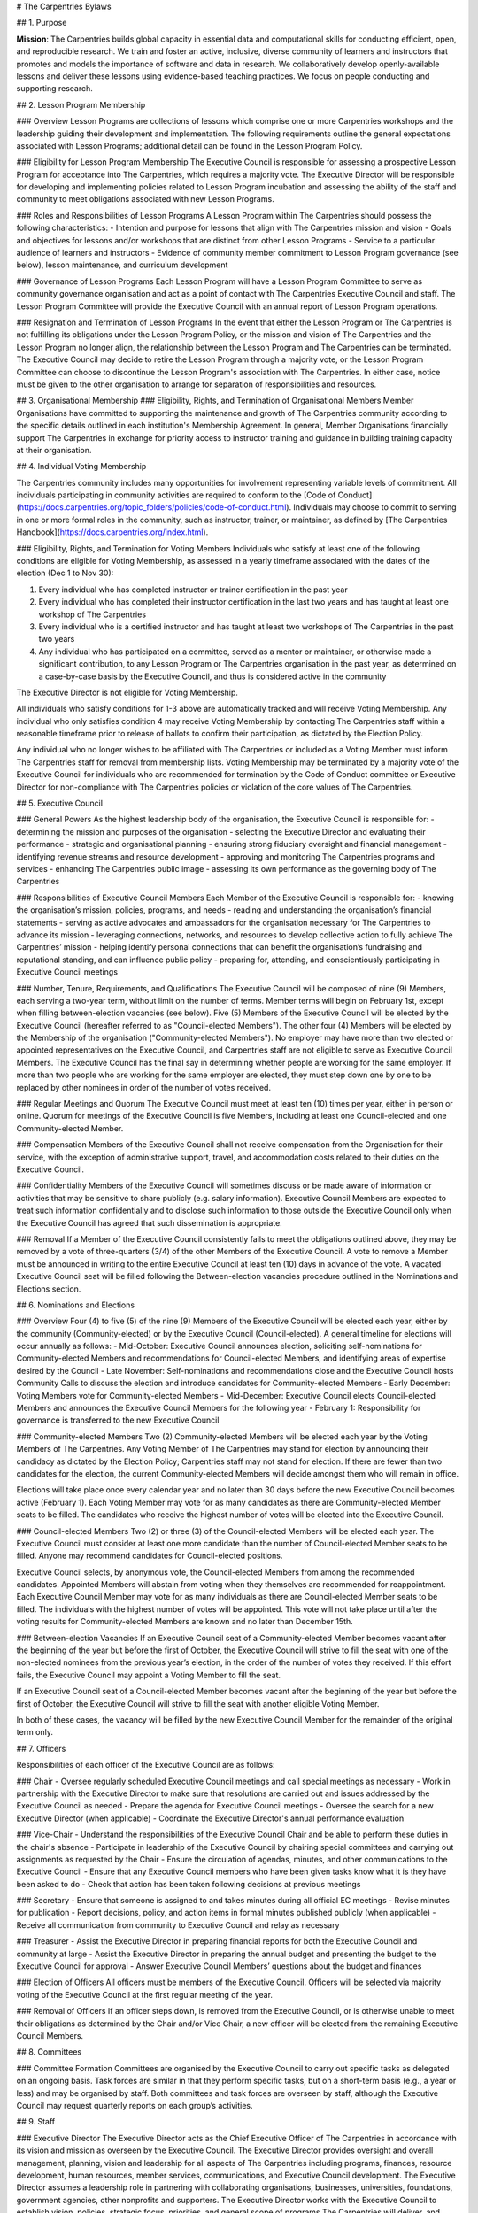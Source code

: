 # The Carpentries Bylaws

## 1. Purpose

**Mission**: The Carpentries builds global capacity in essential data and computational skills for conducting efficient, open, and reproducible research. We train and foster an active, inclusive, diverse community of learners and instructors that promotes and models the importance of software and data in research. We collaboratively develop openly-available lessons and deliver these lessons using evidence-based teaching practices. We focus on people conducting and supporting research.

## 2. Lesson Program Membership

### Overview
Lesson Programs are collections of lessons which comprise one or more Carpentries workshops and the leadership guiding their development and implementation. The following requirements outline the general expectations associated with Lesson Programs; additional detail can be found in the Lesson Program Policy.

### Eligibility for Lesson Program Membership
The Executive Council is responsible for assessing a prospective Lesson Program for acceptance into The Carpentries, which requires a majority vote. The Executive Director will be responsible for developing and implementing policies related to Lesson Program incubation and assessing the ability of the staff and community to meet obligations associated with new Lesson Programs.

### Roles and Responsibilities of Lesson Programs
A Lesson Program within The Carpentries should possess the following characteristics:
- Intention and purpose for lessons that align with The Carpentries mission and vision
- Goals and objectives for lessons and/or workshops that are distinct from other Lesson Programs
- Service to a particular audience of learners and instructors
- Evidence of community member commitment to Lesson Program governance (see below), lesson maintenance, and curriculum development

### Governance of Lesson Programs
Each Lesson Program will have a Lesson Program Committee to serve as community governance organisation and act as a point of contact with The Carpentries Executive Council and staff. The Lesson Program Committee will provide the Executive Council with an annual report of Lesson Program operations.

### Resignation and Termination of Lesson Programs
In the event that either the Lesson Program or The Carpentries is not fulfilling its obligations under the Lesson Program Policy, or the mission and vision of The Carpentries and the Lesson Program no longer align, the relationship between the Lesson Program and The Carpentries can be terminated. The Executive Council may decide to retire the Lesson Program through a majority vote, or the Lesson Program Committee can choose to discontinue the Lesson Program's association with The Carpentries. In either case, notice must be given to the other organisation to arrange for separation of responsibilities and resources.  

## 3. Organisational Membership
### Eligibility, Rights, and Termination of Organisational Members
Member Organisations have committed to supporting the maintenance and growth of The Carpentries community according to the specific details outlined in each institution's Membership Agreement. In general, Member Organisations financially support The Carpentries in exchange for priority access to instructor training and guidance in building training capacity at their organisation.

## 4. Individual Voting Membership

The Carpentries community includes many opportunities for involvement representing variable levels of commitment. All individuals participating in community activities are required to conform to the [Code of Conduct](https://docs.carpentries.org/topic_folders/policies/code-of-conduct.html). Individuals may choose to commit to serving in one or more formal roles in the community, such as instructor, trainer, or maintainer, as defined by [The Carpentries Handbook](https://docs.carpentries.org/index.html).

### Eligibility, Rights, and Termination for Voting Members
Individuals who satisfy at least one of the following conditions are eligible for Voting Membership, as assessed in a yearly timeframe associated with the dates of the election (Dec 1 to Nov 30):

1. Every individual who has completed instructor or trainer certification in the past year
2. Every individual who has completed their instructor certification in the last two years and has taught at least one workshop of The Carpentries
3. Every individual who is a certified instructor and has taught at least two workshops of The Carpentries in the past two years
4. Any individual who has participated on a committee, served as a mentor or maintainer, or otherwise made a significant contribution, to any Lesson Program or The Carpentries organisation in the past year, as determined on a case-by-case basis by the Executive Council, and thus is considered active in the community

The Executive Director is not eligible for Voting Membership.

All individuals who satisfy conditions for 1-3 above are automatically tracked and will receive Voting Membership. Any individual who only satisfies condition 4 may receive Voting Membership by contacting The Carpentries staff within a reasonable timeframe prior to release of ballots to confirm their participation, as dictated by the Election Policy.

Any individual who no longer wishes to be affiliated with The Carpentries or included as a Voting Member must inform The Carpentries staff for removal from membership lists. Voting Membership may be terminated by a majority vote of the Executive Council for individuals who are recommended for termination by the Code of Conduct committee or Executive Director for non-compliance with The Carpentries policies or violation of the core values of The Carpentries.

## 5. Executive Council

### General Powers
As the highest leadership body of the organisation, the Executive Council is responsible for:
- determining the mission and purposes of the organisation
- selecting the Executive Director and evaluating their performance
- strategic and organisational planning
- ensuring strong fiduciary oversight and financial management
- identifying revenue streams and resource development
- approving and monitoring The Carpentries programs and services
- enhancing The Carpentries public image
- assessing its own performance as the governing body of The Carpentries

### Responsibilities of Executive Council Members
Each Member of the Executive Council is responsible for:
- knowing the organisation’s mission, policies, programs, and needs
- reading and understanding the organisation’s financial statements
- serving as active advocates and ambassadors for the organisation necessary for The Carpentries to advance its mission
- leveraging connections, networks, and resources to develop collective action to fully achieve The Carpentries’ mission
- helping identify personal connections that can benefit the organisation’s fundraising and reputational standing, and can influence public policy
- preparing for, attending, and conscientiously participating in Executive Council meetings

### Number, Tenure, Requirements, and Qualifications
The Executive Council will be composed of nine (9) Members, each serving a two-year term, without limit on the number of terms. Member terms will begin on February 1st, except when filling between-election vacancies (see below). Five (5) Members of the Executive Council will be elected by the Executive Council (hereafter referred to as "Council-elected Members"). The other four (4) Members will be elected by the Membership of the organisation ("Community-elected Members").
No employer may have more than two elected or appointed representatives on the Executive Council, and Carpentries staff are not eligible to serve as Executive Council Members. The Executive Council has the final say in determining whether people are working for the same employer. If more than two people who are working for the same employer are elected, they must step down one by one to be replaced by other nominees in order of the number of votes received.

### Regular Meetings and Quorum
The Executive Council must meet at least ten (10) times per year, either in person or online. Quorum for meetings of the Executive Council is five Members, including at least one Council-elected and one Community-elected Member.

### Compensation
Members of the Executive Council shall not receive compensation from the Organisation for their service, with the exception of administrative support, travel, and accommodation costs related to their duties on the Executive Council.

### Confidentiality
Members of the Executive Council will sometimes discuss or be made aware of information or activities that may be sensitive to share publicly (e.g. salary information). Executive Council Members are expected to treat such information confidentially and to disclose such information to those outside the Executive Council only when the Executive Council has agreed that such dissemination is appropriate.

### Removal
If a Member of the Executive Council consistently fails to meet the obligations outlined above, they may be removed by a vote of three-quarters (3/4) of the other Members of the Executive Council. A vote to remove a Member must be announced in writing to the entire Executive Council at least ten (10) days in advance of the vote. A vacated Executive Council seat will be filled following the Between-election vacancies procedure outlined in the Nominations and Elections section. 

## 6. Nominations and Elections

### Overview
Four (4) to five (5) of the nine (9) Members of the Executive Council will be elected each year, either by the community (Community-elected) or by the Executive Council (Council-elected). A general timeline for elections will occur annually as follows:
- Mid-October: Executive Council announces election, soliciting self-nominations for Community-elected Members and recommendations for Council-elected Members, and identifying areas of expertise desired by the Council
- Late November: Self-nominations and recommendations close and the Executive Council hosts Community Calls to discuss the election and introduce candidates for Community-elected Members
- Early December: Voting Members vote for Community-elected Members
- Mid-December: Executive Council elects Council-elected Members and announces the Executive Council Members for the following year
- February 1: Responsibility for governance is transferred to the new Executive Council

### Community-elected Members
Two (2) Community-elected Members will be elected each year by the Voting Members of The Carpentries. Any Voting Member of The Carpentries may stand for election by announcing their candidacy as dictated by the Election Policy; Carpentries staff may not stand for election. If there are fewer than two candidates for the election, the current Community-elected Members will decide amongst them who will remain in office.

Elections will take place once every calendar year and no later than 30 days before the new Executive Council becomes active (February 1). Each Voting Member may vote for as many candidates as there are Community-elected Member seats to be filled. The candidates who receive the highest number of votes will be elected into the Executive Council.

### Council-elected Members
Two (2) or three (3) of the Council-elected Members will be elected each year. The Executive Council must consider at least one more candidate than the number of Council-elected Member seats to be filled. Anyone may recommend candidates for Council-elected positions.

Executive Council selects, by anonymous vote, the Council-elected Members from among the recommended candidates. Appointed Members will abstain from voting when they themselves are recommended for reappointment. Each Executive Council Member may vote for as many individuals as there are Council-elected Member seats to be filled. The individuals with the highest number of votes will be appointed. This vote will not take place until after the voting results for Community-elected Members are known and no later than December 15th.

### Between-election Vacancies
If an Executive Council seat of a Community-elected Member becomes vacant after the beginning of the year but before the first of October, the Executive Council will strive to fill the seat with one of the non-elected nominees from the previous year’s election, in the order of the number of votes they received. If this effort fails, the Executive Council may appoint a Voting Member to fill the seat.

If an Executive Council seat of a Council-elected Member becomes vacant after the beginning of the year but before the first of October, the Executive Council will strive to fill the seat with another eligible Voting Member.

In both of these cases, the vacancy will be filled by the new Executive Council Member for the remainder of the original term only.

## 7. Officers

Responsibilities of each officer of the Executive Council are as follows:

### Chair
- Oversee regularly scheduled Executive Council meetings and call special meetings as necessary
- Work in partnership with the Executive Director to make sure that resolutions are carried out and issues addressed by the Executive Council as needed
- Prepare the agenda for Executive Council meetings
- Oversee the search for a new Executive Director (when applicable)
- Coordinate the Executive Director's annual performance evaluation  		

### Vice-Chair
- Understand the responsibilities of the Executive Council Chair and be able to perform these duties in the chair's absence
- Participate in leadership of the Executive Council by chairing special committees and carrying out assignments as requested by the Chair
- Ensure the circulation of agendas, minutes, and other communications to the Executive Council
- Ensure that any Executive Council members who have been given tasks know what it is they have been asked to do
- Check that action has been taken following decisions at previous meetings

### Secretary
- Ensure that someone is assigned to and takes minutes during all official EC meetings
- Revise minutes for publication
- Report decisions, policy, and action items in formal minutes published publicly (when applicable)
- Receive all communication from community to Executive Council and relay as necessary

### Treasurer
- Assist the Executive Director in preparing financial reports for both the Executive Council and community at large
- Assist the Executive Director in preparing the annual budget and presenting the budget to the Executive Council for approval
- Answer Executive Council Members’ questions about the budget and finances

### Election of Officers
All officers must be members of the Executive Council. Officers will be selected via majority voting of the Executive Council at the first regular meeting of the year.

### Removal of Officers
If an officer steps down, is removed from the Executive Council, or is otherwise unable to meet their obligations as determined by the Chair and/or Vice Chair, a new officer will be elected from the remaining Executive Council Members.

## 8. Committees

### Committee Formation
Committees are organised by the Executive Council to carry out specific tasks as delegated on an ongoing basis. Task forces are similar in that they perform specific tasks, but on a short-term basis (e.g., a year or less) and may be organised by staff. Both committees and task forces are overseen by staff, although the Executive Council may request quarterly reports on each group’s activities.

## 9. Staff

### Executive Director
The Executive Director acts as the Chief Executive Officer of The Carpentries in accordance with its vision and mission as overseen by the Executive Council. The Executive Director provides oversight and overall management, planning, vision and leadership for all aspects of The Carpentries including programs, finances, resource development, human resources, member services, communications, and Executive Council development. The Executive Director assumes a leadership role in partnering with collaborating organisations, businesses, universities, foundations, government agencies, other nonprofits and supporters. The Executive Director works with the Executive Council to establish vision, policies, strategic focus, priorities, and general scope of programs The Carpentries will deliver, and communicates on progress towards these goals via an annual report.

The Executive Council is responsible for advertising and interviewing for the position of Executive Director. A majority vote of the Executive Council is required to hire or remove the Executive Director from their position.

## 10. Amendments

### Bylaws
Any changes to these bylaws require a majority vote of the Executive Council. The Executive Council must re-approve these rules or an amended version every two years.

---

Update log:
- [Approved 2018-11-01](https://github.com/carpentries/executive-council-info/issues/7) by the Executive Council
